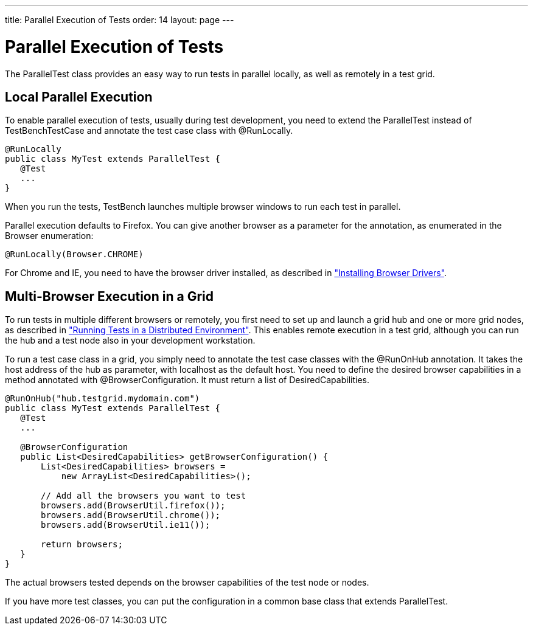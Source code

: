 ---
title: Parallel Execution of Tests
order: 14
layout: page
---

[[testbench.parallel]]
= Parallel Execution of Tests

The [classname]#ParallelTest# class provides an easy way to run tests in
parallel locally, as well as remotely in a test grid.

[[testbench.parallel.local]]
== Local Parallel Execution

To enable parallel execution of tests, usually during test development, you need
to extend the [classname]#ParallelTest# instead of
[classname]#TestBenchTestCase# and annotate the test case class with
[literal]#++@RunLocally++#.


----
@RunLocally
public class MyTest extends ParallelTest {
   @Test
   ...
}
----

When you run the tests, TestBench launches multiple browser windows to run each
test in parallel.

Parallel execution defaults to Firefox. You can give another browser as a
parameter for the annotation, as enumerated in the [classname]#Browser#
enumeration:


----
@RunLocally(Browser.CHROME)
----

For Chrome and IE, you need to have the browser driver installed, as described
in
<<dummy/../../testbench/testbench-installation#testbench.installation.browserdrivers,"Installing
Browser Drivers">>.


[[testbench.parallel.grid]]
== Multi-Browser Execution in a Grid

To run tests in multiple different browsers or remotely, you first need to set
up and launch a grid hub and one or more grid nodes, as described in
<<dummy/../../testbench/testbench-grid#testbench.grid,"Running Tests in a
Distributed Environment">>. This enables remote execution in a test grid,
although you can run the hub and a test node also in your development
workstation.

To run a test case class in a grid, you simply need to annotate the test case
classes with the [literal]#++@RunOnHub++# annotation. It takes the host address
of the hub as parameter, with [literal]#++localhost++# as the default host. You
need to define the desired browser capabilities in a method annotated with
[literal]#++@BrowserConfiguration++#. It must return a list of
[classname]#DesiredCapabilities#.


----
@RunOnHub("hub.testgrid.mydomain.com")
public class MyTest extends ParallelTest {
   @Test
   ...

   @BrowserConfiguration
   public List<DesiredCapabilities> getBrowserConfiguration() {
       List<DesiredCapabilities> browsers =
           new ArrayList<DesiredCapabilities>();

       // Add all the browsers you want to test
       browsers.add(BrowserUtil.firefox());
       browsers.add(BrowserUtil.chrome());
       browsers.add(BrowserUtil.ie11());

       return browsers;
   }
}
----

The actual browsers tested depends on the browser capabilities of the test node
or nodes.

If you have more test classes, you can put the configuration in a common base
class that extends [classname]#ParallelTest#.
